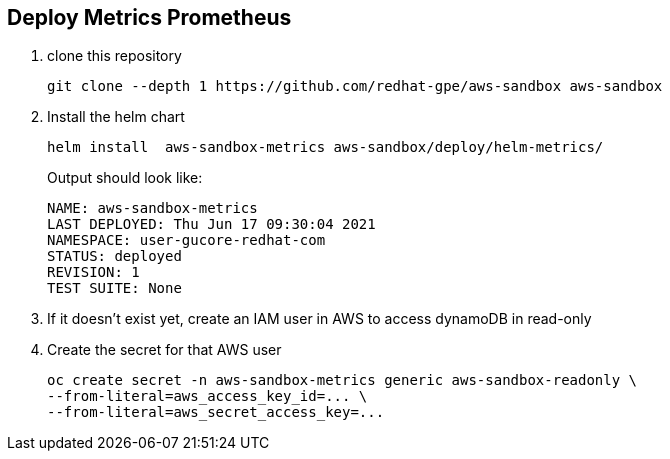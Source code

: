 == Deploy Metrics Prometheus ==

. clone this repository
+
----
git clone --depth 1 https://github.com/redhat-gpe/aws-sandbox aws-sandbox
----
. Install the helm chart
+
----
helm install  aws-sandbox-metrics aws-sandbox/deploy/helm-metrics/
----
+
Output should look like:
+
----
NAME: aws-sandbox-metrics
LAST DEPLOYED: Thu Jun 17 09:30:04 2021
NAMESPACE: user-gucore-redhat-com
STATUS: deployed
REVISION: 1
TEST SUITE: None
----
. If it doesn't exist yet, create an IAM user in AWS to access dynamoDB in read-only
. Create the secret for that AWS user
+
----
oc create secret -n aws-sandbox-metrics generic aws-sandbox-readonly \
--from-literal=aws_access_key_id=... \
--from-literal=aws_secret_access_key=...
----
